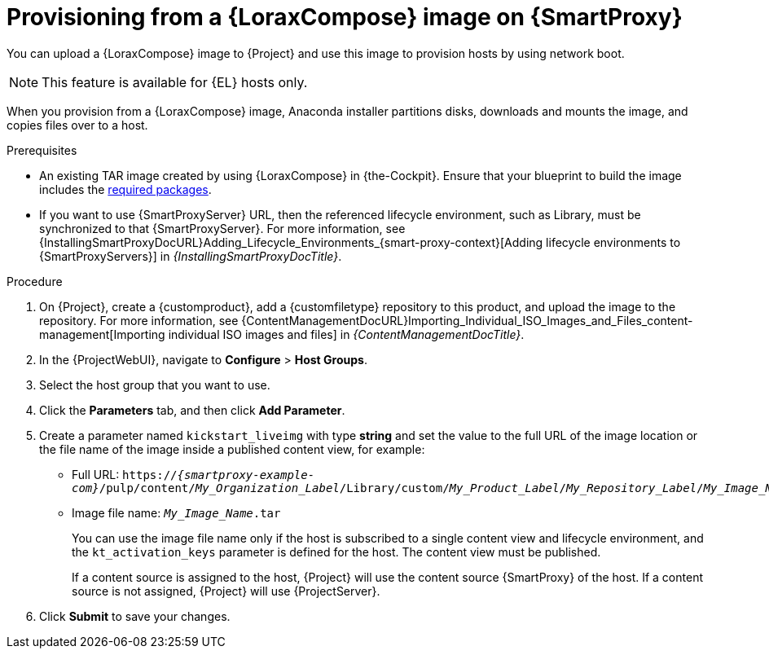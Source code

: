 :_mod-docs-content-type: PROCEDURE

[id="provisioning-from-a-builder-image-on-{smart-proxy-context}"]
= Provisioning from a {LoraxCompose} image on {SmartProxy}

You can upload a {LoraxCompose} image to {Project} and use this image to provision hosts by using network boot.

ifndef::satellite[]
[NOTE]
====
This feature is available for {EL} hosts only.
====
endif::[]

When you provision from a {LoraxCompose} image, Anaconda installer partitions disks, downloads and mounts the image, and copies files over to a host.

.Prerequisites
* An existing TAR image created by using {LoraxCompose} in {the-Cockpit}.
Ensure that your blueprint to build the image includes the xref:packages-required-in-a-builder-image[required packages].
* If you want to use {SmartProxyServer} URL, then the referenced lifecycle environment, such as Library, must be synchronized to that {SmartProxyServer}.
For more information, see {InstallingSmartProxyDocURL}Adding_Lifecycle_Environments_{smart-proxy-context}[Adding lifecycle environments to {SmartProxyServers}] in _{InstallingSmartProxyDocTitle}_.

.Procedure
. On {Project}, create a {customproduct}, add a {customfiletype} repository to this product, and upload the image to the repository.
For more information, see {ContentManagementDocURL}Importing_Individual_ISO_Images_and_Files_content-management[Importing individual ISO images and files] in _{ContentManagementDocTitle}_.
. In the {ProjectWebUI}, navigate to *Configure* > *Host Groups*.
. Select the host group that you want to use.
. Click the *Parameters* tab, and then click *Add Parameter*.
. Create a parameter named `kickstart_liveimg` with type *string* and set the value to the full URL of the image location or the file name of the image inside a published content view, for example:
* Full URL: `https://_{smartproxy-example-com}_/pulp/content/_My_Organization_Label_/Library/custom/_My_Product_Label_/_My_Repository_Label_/_My_Image_Name_.tar`
* Image file name: `_My_Image_Name_.tar`
+
You can use the image file name only if the host is subscribed to a single content view and lifecycle environment, and the `kt_activation_keys` parameter is defined for the host.
The content view must be published.
+
If a content source is assigned to the host, {Project} will use the content source {SmartProxy} of the host.
If a content source is not assigned, {Project} will use {ProjectServer}.
. Click *Submit* to save your changes.
